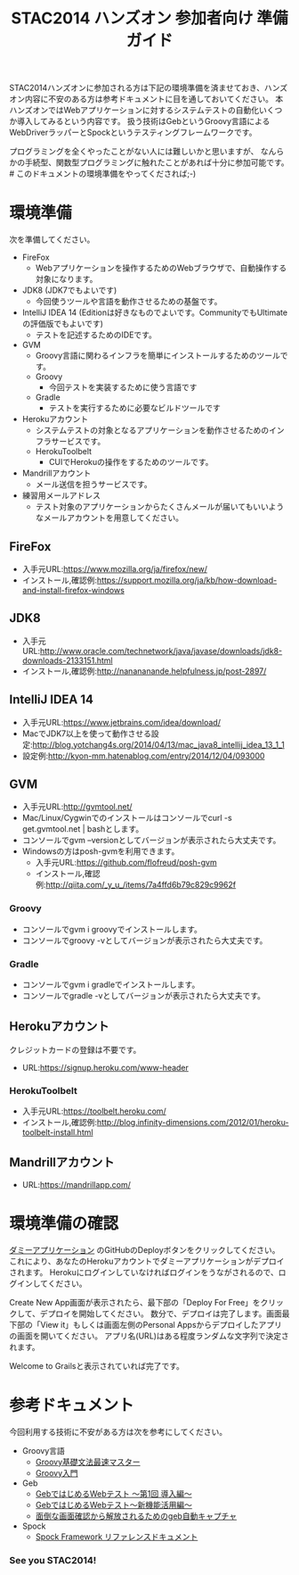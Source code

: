#+TITLE:STAC2014 ハンズオン 参加者向け 準備ガイド

STAC2014ハンズオンに参加される方は下記の環境準備を済ませておき、ハンズオン内容に不安のある方は参考ドキュメントに目を通しておいてください。
本ハンズオンではWebアプリケーションに対するシステムテストの自動化いくつか導入してみるという内容です。
扱う技術はGebというGroovy言語によるWebDriverラッパーとSpockというテスティングフレームワークです。

プログラミングを全くやったことがない人には難しいかと思いますが、
なんらかの手続型、関数型プログラミングに触れたことがあれば十分に参加可能です。 # このドキュメントの環境準備をやってくだされば;-)



* 環境準備
次を準備してください。
+ FireFox
  + Webアプリケーションを操作するためのWebブラウザで、自動操作する対象になります。
+ JDK8 (JDK7でもよいです)
  + 今回使うツールや言語を動作させるための基盤です。
+ IntelliJ IDEA 14 (Editionは好きなものでよいです。CommunityでもUltimateの評価版でもよいです)
  + テストを記述するためのIDEです。
+ GVM
  + Groovy言語に関わるインフラを簡単にインストールするためのツールです。
  + Groovy
    + 今回テストを実装するために使う言語です
  + Gradle
    + テストを実行するために必要なビルドツールです
+ Herokuアカウント
  + システムテストの対象となるアプリケーションを動作させるためのインフラサービスです。
  + HerokuToolbelt
    + CUIでHerokuの操作をするためのツールです。
+ Mandrillアカウント
  + メール送信を担うサービスです。
+ 練習用メールアドレス
  + テスト対象のアプリケーションからたくさんメールが届いてもいいようなメールアカウントを用意してください。

** FireFox
+ 入手元URL:https://www.mozilla.org/ja/firefox/new/
+ インストール,確認例:https://support.mozilla.org/ja/kb/how-download-and-install-firefox-windows

** JDK8
+ 入手元URL:http://www.oracle.com/technetwork/java/javase/downloads/jdk8-downloads-2133151.html
+ インストール,確認例:http://nanananande.helpfulness.jp/post-2897/

** IntelliJ IDEA 14
+ 入手元URL:https://www.jetbrains.com/idea/download/
+ MacでJDK7以上を使って動作させる設定:http://blog.yotchang4s.org/2014/04/13/mac_java8_intellij_idea_13_1_1
+ 設定例:http://kyon-mm.hatenablog.com/entry/2014/12/04/093000

** GVM
+ 入手元URL:http://gvmtool.net/
+ Mac/Linux/Cygwinでのインストールはコンソールでcurl -s get.gvmtool.net | bashとします。
+ コンソールでgvm --versionとしてバージョンが表示されたら大丈夫です。
+ Windowsの方はposh-gvmを利用できます。
  + 入手元URL:https://github.com/flofreud/posh-gvm
  + インストール,確認例:http://qiita.com/_y_u_/items/7a4ffd6b79c829c9962f

*** Groovy
+ コンソールでgvm i groovyでインストールします。
+ コンソールでgroovy -vとしてバージョンが表示されたら大丈夫です。

*** Gradle
+ コンソールでgvm i gradleでインストールします。
+ コンソールでgradle -vとしてバージョンが表示されたら大丈夫です。

** Herokuアカウント
クレジットカードの登録は不要です。
+ URL:https://signup.heroku.com/www-header

*** HerokuToolbelt
+ 入手元URL:https://toolbelt.heroku.com/
+ インストール,確認例:http://blog.infinity-dimensions.com/2012/01/heroku-toolbelt-install.html

** Mandrillアカウント
+ URL:https://mandrillapp.com/

* 環境準備の確認
[[https://github.com/kyonmm/stac2014-dummy][ダミーアプリケーション]] のGitHubのDeployボタンをクリックしてください。
これにより、あなたのHerokuアカウントでダミーアプリケーションがデプロイされます。
Herokuにログインしていなければログインをうながされるので、ログインしてください。

Create New App画面が表示されたら、最下部の「Deploy For Free」をクリックして、デプロイを開始してください。
数分で、デプロイは完了します。画面最下部の「View it」もしくは画面左側のPersonal Appsからデプロイしたアプリの画面を開いてください。
アプリ名(URL)はある程度ランダムな文字列で決定されます。

Welcome to Grailsと表示されていれば完了です。

* 参考ドキュメント
今回利用する技術に不安がある方は次を参考にしてください。

+ Groovy言語
  + [[http://npnl.hatenablog.jp/entry/20100605/1275736594][Groovy基礎文法最速マスター]]
  + [[http://kyon-mm.bitbucket.org/blog/html/_static/slides/phantomtype-groovy/GroovyInPhantomType.html][Groovy入門]]
+ Geb
  + [[http://beta.mybetabook.com/showpage/4f27c8cc0cf26106dca875c8][GebではじめるWebテスト 〜第1回 導入編〜]]
  + [[http://beta.mybetabook.com/showpage/4fde54210cf210b347918bbd][GebではじめるWebテスト〜新機能活用編〜]]
  + [[http://qiita.com/nyasba/items/edf102578bde7edf0d4f][面倒な画面確認から解放されるためのgeb自動キャプチャ]]
+ Spock
  + [[http://spock-framework-reference-documentation-ja.readthedocs.org/][Spock Framework リファレンスドキュメント]]


*** See you STAC2014!
